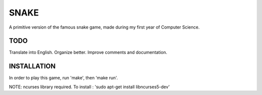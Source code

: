 SNAKE
=====
A primitive version of the famous snake game, made during my first year of Computer Science.

TODO
---- 

Translate into English.
Organize better.
Improve comments and documentation.

INSTALLATION
------------

In order to play this game, run 'make', then 'make run'.

NOTE: ncurses library required.
To install :
'sudo apt-get install libncurses5-dev'
